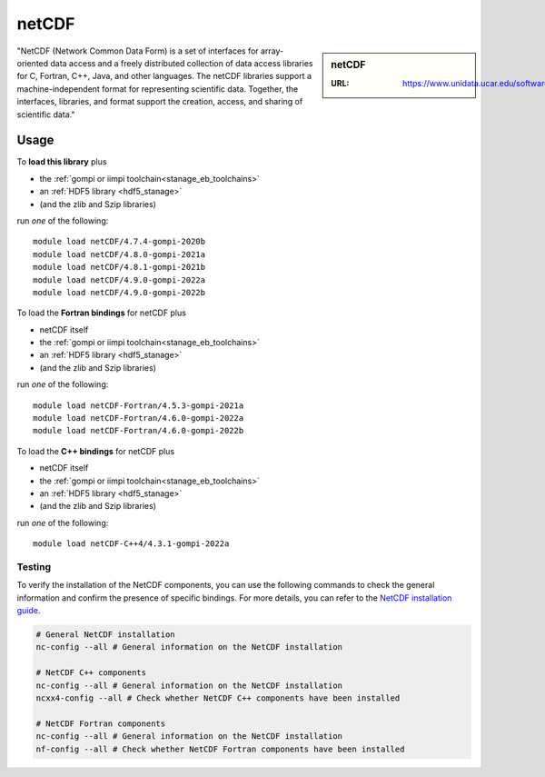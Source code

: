 .. _netcdf_stanage:

netCDF
======

.. sidebar:: netCDF

   :URL: https://www.unidata.ucar.edu/software/netcdf/

"NetCDF (Network Common Data Form) is a set of interfaces for array-oriented data access and a freely distributed collection of data access libraries for C, Fortran, C++, Java, and other languages. The netCDF libraries support a machine-independent format for representing scientific data. Together, the interfaces, libraries, and format support the creation, access, and sharing of scientific data."

Usage
-----

To **load this library** plus

* the :ref:`gompi or iimpi toolchain<stanage_eb_toolchains>`
* an :ref:`HDF5 library <hdf5_stanage>`
* (and the zlib and Szip libraries)

run *one* of the following: ::

   module load netCDF/4.7.4-gompi-2020b
   module load netCDF/4.8.0-gompi-2021a
   module load netCDF/4.8.1-gompi-2021b
   module load netCDF/4.9.0-gompi-2022a
   module load netCDF/4.9.0-gompi-2022b

To load the **Fortran bindings** for netCDF plus

* netCDF itself
* the :ref:`gompi or iimpi toolchain<stanage_eb_toolchains>`
* an :ref:`HDF5 library <hdf5_stanage>`
* (and the zlib and Szip libraries)

run *one* of the following: ::

   module load netCDF-Fortran/4.5.3-gompi-2021a
   module load netCDF-Fortran/4.6.0-gompi-2022a
   module load netCDF-Fortran/4.6.0-gompi-2022b

To load the **C++ bindings** for netCDF plus

* netCDF itself
* the :ref:`gompi or iimpi toolchain<stanage_eb_toolchains>`
* an :ref:`HDF5 library <hdf5_stanage>`
* (and the zlib and Szip libraries)

run *one* of the following: ::

   module load netCDF-C++4/4.3.1-gompi-2022a

Testing
^^^^^^^

To verify the installation of the NetCDF components, you can use the following commands to check the general information and confirm the presence of specific bindings.
For more details, you can refer to the `NetCDF installation guide <https://jules.jchmr.org/check-netcdf>`_.

.. code-block::

   # General NetCDF installation
   nc-config --all # General information on the NetCDF installation

   # NetCDF C++ components
   nc-config --all # General information on the NetCDF installation
   ncxx4-config --all # Check whether NetCDF C++ components have been installed

   # NetCDF Fortran components
   nc-config --all # General information on the NetCDF installation
   nf-config --all # Check whether NetCDF Fortran components have been installed
